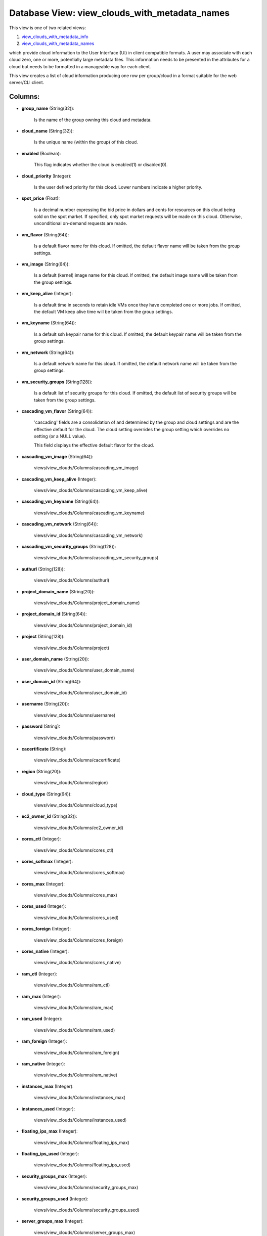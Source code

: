 .. File generated by /opt/cloudscheduler/utilities/schema_doc - DO NOT EDIT
..
.. To modify the contents of this file:
..   1. edit the template file ".../cloudscheduler/docs/schema_doc/views/view_clouds_with_metadata_names.yaml"
..   2. run the utility ".../cloudscheduler/utilities/schema_doc"
..

Database View: view_clouds_with_metadata_names
==============================================

.. _view_clouds_with_metadata_info: https://cloudscheduler.readthedocs.io/en/latest/_architecture/_data_services/_database/_views/view_clouds_with_metadata_info.html

.. _view_clouds_with_metadata_names: https://cloudscheduler.readthedocs.io/en/latest/_architecture/_data_services/_database/_views/view_clouds_with_metadata_names.html

This view is one of two related views:

#. view_clouds_with_metadata_info_

#. view_clouds_with_metadata_names_

which provide cloud information to the User Interface (UI) in client compatible
formats. A user may associate with each cloud zero, one or more,
potentially large metadata files. This information needs to be presented in the
attributes for a cloud but needs to be formatted in a manageable
way for each client.

This view creates a list of cloud information producing one row per
group/cloud in a format suitable for the web server/CLI client.


Columns:
^^^^^^^^

* **group_name** (String(32)):

      Is the name of the group owning this cloud and metadata.

* **cloud_name** (String(32)):

      Is the unique name (within the group) of this cloud.

* **enabled** (Boolean):

      This flag indicates whether the cloud is enabled(1) or disabled(0).

* **cloud_priority** (Integer):

      Is the user defined priority for this cloud. Lower numbers indicate a
      higher priority.

* **spot_price** (Float):

      Is a decimal number expressing the bid price in dollars and cents
      for resources on this cloud being sold on the spot market. If
      specified, only spot market requests will be made on this cloud. Otherwise,
      unconditional on-demand requests are made.

* **vm_flavor** (String(64)):

      Is a default flavor name for this cloud. If omitted, the default
      flavor name will be taken from the group settings.

* **vm_image** (String(64)):

      Is a default (kernel) image name for this cloud. If omitted, the
      default image name will be taken from the group settings.

* **vm_keep_alive** (Integer):

      Is a default time in seconds to retain idle VMs once they
      have completed one or more jobs. If omitted, the default VM keep
      alive time will be taken from the group settings.

* **vm_keyname** (String(64)):

      Is a default ssh keypair name for this cloud. If omitted, the
      default keypair name will be taken from the group settings.

* **vm_network** (String(64)):

      Is a default network name for this cloud. If omitted, the default
      network name will be taken from the group settings.

* **vm_security_groups** (String(128)):

      Is a default list of security groups for this cloud. If omitted,
      the default list of security groups will be taken from the group
      settings.

* **cascading_vm_flavor** (String(64)):

      'cascading' fields are a consolidation of and determined by the group and
      cloud settings and are the effective default for the cloud. The cloud
      setting overrides the group setting which overrides no setting (or a NULL
      value).

      This field displays the effective default flavor for the cloud.

* **cascading_vm_image** (String(64)):

      views/view_clouds/Columns/cascading_vm_image)

* **cascading_vm_keep_alive** (Integer):

      views/view_clouds/Columns/cascading_vm_keep_alive)

* **cascading_vm_keyname** (String(64)):

      views/view_clouds/Columns/cascading_vm_keyname)

* **cascading_vm_network** (String(64)):

      views/view_clouds/Columns/cascading_vm_network)

* **cascading_vm_security_groups** (String(128)):

      views/view_clouds/Columns/cascading_vm_security_groups)

* **authurl** (String(128)):

      views/view_clouds/Columns/authurl)

* **project_domain_name** (String(20)):

      views/view_clouds/Columns/project_domain_name)

* **project_domain_id** (String(64)):

      views/view_clouds/Columns/project_domain_id)

* **project** (String(128)):

      views/view_clouds/Columns/project)

* **user_domain_name** (String(20)):

      views/view_clouds/Columns/user_domain_name)

* **user_domain_id** (String(64)):

      views/view_clouds/Columns/user_domain_id)

* **username** (String(20)):

      views/view_clouds/Columns/username)

* **password** (String):

      views/view_clouds/Columns/password)

* **cacertificate** (String):

      views/view_clouds/Columns/cacertificate)

* **region** (String(20)):

      views/view_clouds/Columns/region)

* **cloud_type** (String(64)):

      views/view_clouds/Columns/cloud_type)

* **ec2_owner_id** (String(32)):

      views/view_clouds/Columns/ec2_owner_id)

* **cores_ctl** (Integer):

      views/view_clouds/Columns/cores_ctl)

* **cores_softmax** (Integer):

      views/view_clouds/Columns/cores_softmax)

* **cores_max** (Integer):

      views/view_clouds/Columns/cores_max)

* **cores_used** (Integer):

      views/view_clouds/Columns/cores_used)

* **cores_foreign** (Integer):

      views/view_clouds/Columns/cores_foreign)

* **cores_native** (Integer):

      views/view_clouds/Columns/cores_native)

* **ram_ctl** (Integer):

      views/view_clouds/Columns/ram_ctl)

* **ram_max** (Integer):

      views/view_clouds/Columns/ram_max)

* **ram_used** (Integer):

      views/view_clouds/Columns/ram_used)

* **ram_foreign** (Integer):

      views/view_clouds/Columns/ram_foreign)

* **ram_native** (Integer):

      views/view_clouds/Columns/ram_native)

* **instances_max** (Integer):

      views/view_clouds/Columns/instances_max)

* **instances_used** (Integer):

      views/view_clouds/Columns/instances_used)

* **floating_ips_max** (Integer):

      views/view_clouds/Columns/floating_ips_max)

* **floating_ips_used** (Integer):

      views/view_clouds/Columns/floating_ips_used)

* **security_groups_max** (Integer):

      views/view_clouds/Columns/security_groups_max)

* **security_groups_used** (Integer):

      views/view_clouds/Columns/security_groups_used)

* **server_groups_max** (Integer):

      views/view_clouds/Columns/server_groups_max)

* **server_groups_used** (Integer):

      views/view_clouds/Columns/server_groups_used)

* **image_meta_max** (Integer):

      views/view_clouds/Columns/image_meta_max)

* **keypairs_max** (Integer):

      views/view_clouds/Columns/keypairs_max)

* **personality_max** (Integer):

      views/view_clouds/Columns/personality_max)

* **personality_size_max** (Integer):

      views/view_clouds/Columns/personality_size_max)

* **security_group_rules_max** (Integer):

      views/view_clouds/Columns/security_group_rules_max)

* **server_group_members_max** (Integer):

      views/view_clouds/Columns/server_group_members_max)

* **server_meta_max** (Integer):

      views/view_clouds/Columns/server_meta_max)

* **cores_idle** (Integer):

      Is the number of unused cores on the group/cloud and is calculated
      as the least of **cores_ctl** minus **cores_native** or **cores_max** minus **cores_native** minus
      **cores_foreign**.

* **ram_idle** (Integer):

      Is the size in kilobytes of unused RAM on the group/cloud and
      is calculated as the least of **ram_ctl** minus **ram_native** or **ram_max** minus
      **ram_native** minus **ram_foreign**.

* **flavor_exclusions** (String):

      Is a comma separated list of flavor names which are to be
      excluded from consideration when scheduling VMs on this cloud.

* **flavor_names** (String):

      Is a comma separated list of flavor names available on this cloud
      which may be used when scheduling VMs on this cloud.

* **group_exclusions** (String):

      Is a comma separated list of metadata file names associated with the
      group (as opposed to this cloud) which are to be excluded from
      the metadata for this cloud.

* **metadata_names** (String):

      Is a comma separated list of metadata file names associated with this
      cloud.

